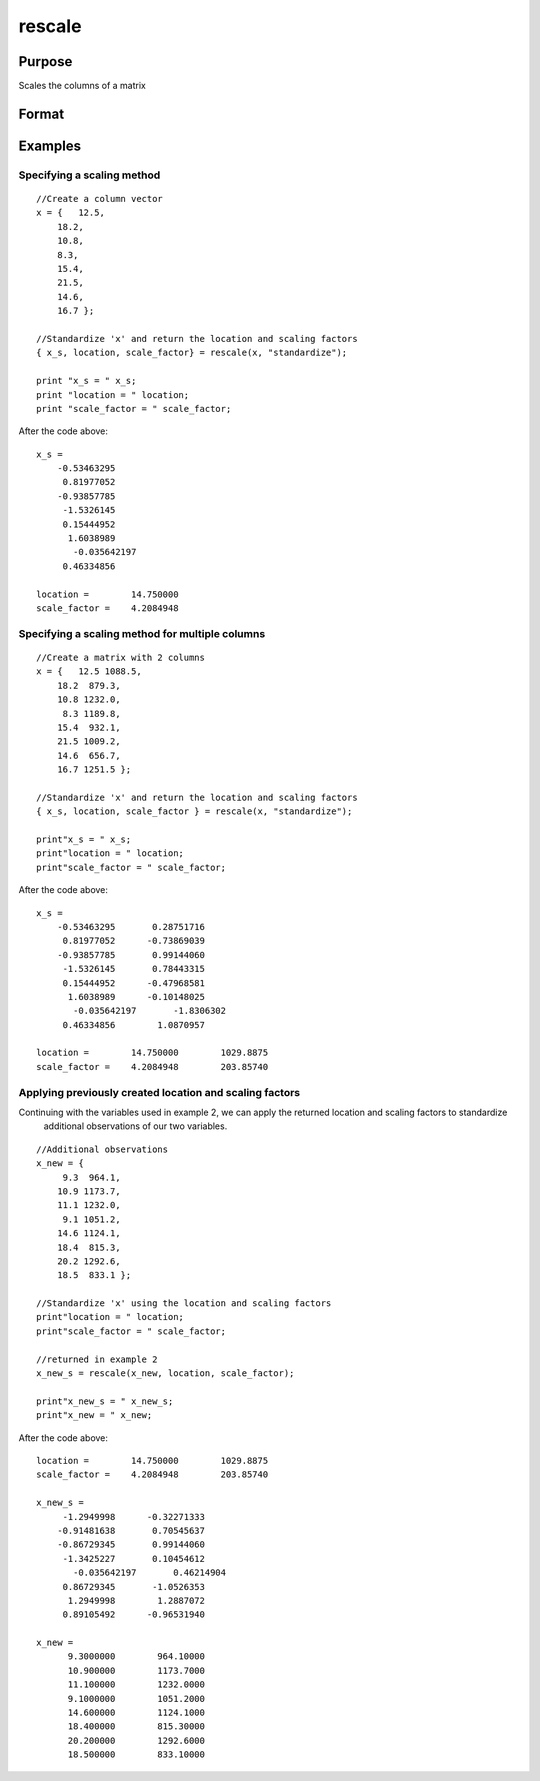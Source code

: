 
rescale
==============================================

Purpose
----------------
Scales the columns of a matrix

Format
----------------
.. function:: rescale(x,  location,  scale_factor)

    :param x: NxK matrix or NxK array to be rescaled
    :type x: TODO

    :param location: used for column centering
    :type location: 1xK vector

    :param scale_factor: used for column scaling
    :type scale_factor: 1xK vector

    :param method: name of scaling and centering method:
    :type method: String

    .. csv-table::
        :widths: auto

        "Method", "Location", "scale_factor"
        ""euclidean"", "0", "Euclidean length: ∑i=1nxi2"
        ""mad"", "Median", "Absolute						deviation						from the					median"
        ""maxabs"", "0", "Maximum absolute value"
        ""midrange"", "(Max+Min)/2", "Range/2"
        ""range"", "Minimum", "Range"
        ""standardize"", "Mean", "Standard deviation"
        ""sum"", "0", "Sum"
        ""ustd"", "0", "Standard deviation about the origin"

    :returns: x_s (*TODO*), Matrix or multi-dimensional array, containing the scaled columns of x

    :returns: location (*1xK vector*), containing the values used to center the columns of the input matrix x

    :returns: scale_factor (*1xK vector*), containing the values used to scale the columns of the input matrix x

Examples
----------------

Specifying a scaling method
+++++++++++++++++++++++++++

::

    //Create a column vector
    x = {   12.5,
    	18.2,
    	10.8,
    	8.3,
    	15.4,
    	21.5,
    	14.6,
    	16.7 };
    
    //Standardize 'x' and return the location and scaling factors
    { x_s, location, scale_factor} = rescale(x, "standardize");
    				
    print "x_s = " x_s;				
    print "location = " location;				
    print "scale_factor = " scale_factor;

After the code above:

::

    x_s = 
    	-0.53463295 
    	 0.81977052 
    	-0.93857785 
    	 -1.5326145 
    	 0.15444952 
    	  1.6038989 
           -0.035642197 
    	 0.46334856 	
    				
    location =        14.750000 
    scale_factor =    4.2084948

Specifying a scaling method for multiple columns
++++++++++++++++++++++++++++++++++++++++++++++++

::

    //Create a matrix with 2 columns
    x = {   12.5 1088.5,
    	18.2  879.3,
    	10.8 1232.0,
    	 8.3 1189.8,
    	15.4  932.1,
    	21.5 1009.2,
    	14.6  656.7,
    	16.7 1251.5 };
    
    //Standardize 'x' and return the location and scaling factors
    { x_s, location, scale_factor } = rescale(x, "standardize");
    				
    print"x_s = " x_s;				
    print"location = " location;				
    print"scale_factor = " scale_factor;

After the code above:

::

    x_s = 
    	-0.53463295       0.28751716 
    	 0.81977052      -0.73869039 
    	-0.93857785       0.99144060 
    	 -1.5326145       0.78443315 
    	 0.15444952      -0.47968581 
    	  1.6038989      -0.10148025 
           -0.035642197       -1.8306302 
    	 0.46334856        1.0870957 
    								
    location =        14.750000        1029.8875 				
    scale_factor =    4.2084948        203.85740

Applying previously created location and scaling factors
++++++++++++++++++++++++++++++++++++++++++++++++++++++++

Continuing with the variables used in example 2, we can apply the returned location and scaling factors to standardize
			additional observations of our two variables.

::

    //Additional observations
    x_new = {  
    	 9.3  964.1,
    	10.9 1173.7,
    	11.1 1232.0,
    	 9.1 1051.2,
    	14.6 1124.1,
    	18.4  815.3,
    	20.2 1292.6,
    	18.5  833.1 };
    
    //Standardize 'x' using the location and scaling factors
    print"location = " location;				
    print"scale_factor = " scale_factor;
    								
    //returned in example 2
    x_new_s = rescale(x_new, location, scale_factor);
    				
    print"x_new_s = " x_new_s;				
    print"x_new = " x_new;

After the code above:

::

    location =        14.750000        1029.8875 
    scale_factor =    4.2084948        203.85740 
    
    x_new_s = 
    	 -1.2949998      -0.32271333 
    	-0.91481638       0.70545637 
    	-0.86729345       0.99144060 
    	 -1.3425227       0.10454612 
           -0.035642197       0.46214904 
    	 0.86729345       -1.0526353 
    	  1.2949998        1.2887072 
    	 0.89105492      -0.96531940 
    	
    x_new = 
    	  9.3000000        964.10000 
    	  10.900000        1173.7000 
    	  11.100000        1232.0000 
    	  9.1000000        1051.2000 
    	  14.600000        1124.1000 
    	  18.400000        815.30000 
    	  20.200000        1292.6000 
    	  18.500000        833.10000

.. seealso:: Functions :func:`code`, :func:`recode`, :func:`reclassifyCuts`, :func:`reclassify`, :func:`rescale`, :func:`substute`
